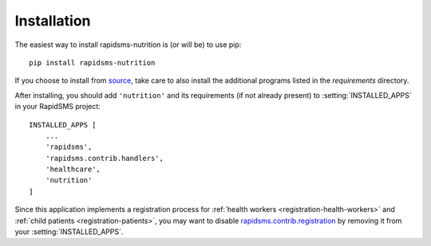 ============
Installation
============

The easiest way to install rapidsms-nutrition is (or will be) to use pip::

    pip install rapidsms-nutrition

If you choose to install from `source
<http://github.com/caktus/rapidsms-nutrition>`_, take care to also install the
additional programs listed in the `requirements` directory.

After installing, you should add ``'nutrition'`` and its requirements (if
not already present) to :setting:`INSTALLED_APPS` in your RapidSMS project::

    INSTALLED_APPS [
        ...
        'rapidsms',
        'rapidsms.contrib.handlers',
        'healthcare',
        'nutrition'
    ]

Since this application implements a registration process for
:ref:`health workers <registration-health-workers>` and :ref:`child patients
<registration-patients>`, you may want to disable
`rapidsms.contrib.registration
<http://rapidsms.readthedocs.org/en/latest/topics/contrib/registration.html>`_
by removing it from your :setting:`INSTALLED_APPS`.

